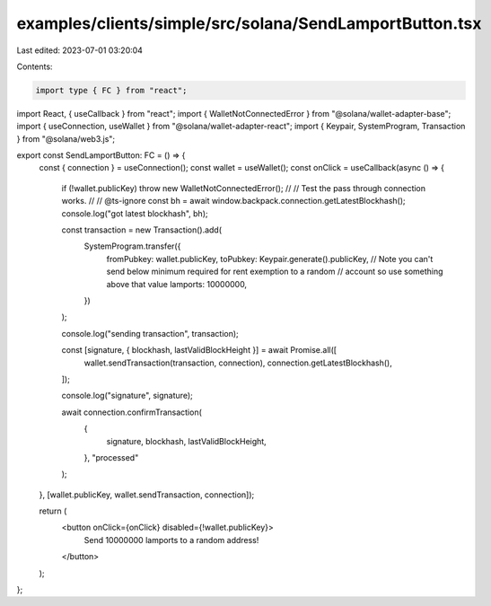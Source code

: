 examples/clients/simple/src/solana/SendLamportButton.tsx
========================================================

Last edited: 2023-07-01 03:20:04

Contents:

.. code-block:: tsx

    import type { FC } from "react";
import React, { useCallback } from "react";
import { WalletNotConnectedError } from "@solana/wallet-adapter-base";
import { useConnection, useWallet } from "@solana/wallet-adapter-react";
import { Keypair, SystemProgram, Transaction } from "@solana/web3.js";

export const SendLamportButton: FC = () => {
  const { connection } = useConnection();
  const wallet = useWallet();
  const onClick = useCallback(async () => {
    if (!wallet.publicKey) throw new WalletNotConnectedError();
    //
    // Test the pass through connection works.
    //
    // @ts-ignore
    const bh = await window.backpack.connection.getLatestBlockhash();
    console.log("got latest blockhash", bh);

    const transaction = new Transaction().add(
      SystemProgram.transfer({
        fromPubkey: wallet.publicKey,
        toPubkey: Keypair.generate().publicKey,
        // Note you can't send below minimum required for rent exemption to a random
        // account so use something above that value
        lamports: 10000000,
      })
    );

    console.log("sending transaction", transaction);

    const [signature, { blockhash, lastValidBlockHeight }] = await Promise.all([
      wallet.sendTransaction(transaction, connection),
      connection.getLatestBlockhash(),
    ]);

    console.log("signature", signature);

    await connection.confirmTransaction(
      {
        signature,
        blockhash,
        lastValidBlockHeight,
      },
      "processed"
    );
  }, [wallet.publicKey, wallet.sendTransaction, connection]);

  return (
    <button onClick={onClick} disabled={!wallet.publicKey}>
      Send 10000000 lamports to a random address!
    </button>
  );
};



